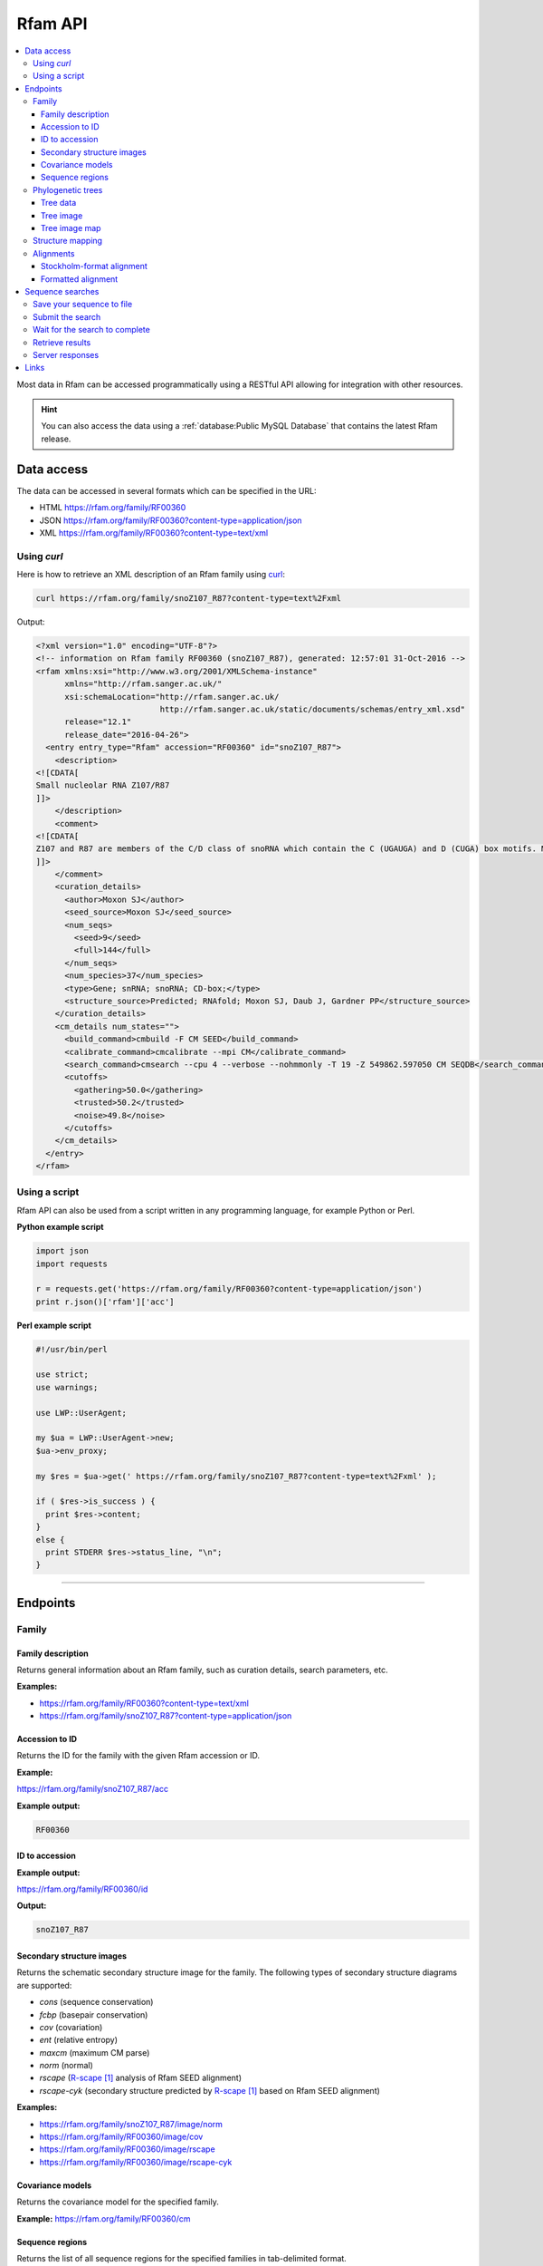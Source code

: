 Rfam API
========

.. contents::
  :local:

Most data in Rfam can be accessed programmatically using a RESTful API
allowing for integration with other resources.

.. HINT::
  You can also access the data using a :ref:`database:Public MySQL Database`
  that contains the latest Rfam release.

Data access
-----------

The data can be accessed in several formats which can be specified in the URL:

* HTML
  https://rfam.org/family/RF00360

* JSON
  https://rfam.org/family/RF00360?content-type=application/json

* XML
  https://rfam.org/family/RF00360?content-type=text/xml

Using *curl*
^^^^^^^^^^^^

Here is how to retrieve an XML description of an Rfam family
using `curl <https://curl.haxx.se>`_:

.. code-block:: bash

  curl https://rfam.org/family/snoZ107_R87?content-type=text%2Fxml

Output:

.. code-block:: xml

  <?xml version="1.0" encoding="UTF-8"?>
  <!-- information on Rfam family RF00360 (snoZ107_R87), generated: 12:57:01 31-Oct-2016 -->
  <rfam xmlns:xsi="http://www.w3.org/2001/XMLSchema-instance"
        xmlns="http://rfam.sanger.ac.uk/"
        xsi:schemaLocation="http://rfam.sanger.ac.uk/
                            http://rfam.sanger.ac.uk/static/documents/schemas/entry_xml.xsd"
        release="12.1"
        release_date="2016-04-26">
    <entry entry_type="Rfam" accession="RF00360" id="snoZ107_R87">
      <description>
  <![CDATA[
  Small nucleolar RNA Z107/R87
  ]]>
      </description>
      <comment>
  <![CDATA[
  Z107 and R87 are members of the C/D class of snoRNA which contain the C (UGAUGA) and D (CUGA) box motifs. Most of the members of the box C/D family function in directing site-specific 2'-O-methylation of substrate RNA
  ]]>
      </comment>
      <curation_details>
        <author>Moxon SJ</author>
        <seed_source>Moxon SJ</seed_source>
        <num_seqs>
          <seed>9</seed>
          <full>144</full>
        </num_seqs>
        <num_species>37</num_species>
        <type>Gene; snRNA; snoRNA; CD-box;</type>
        <structure_source>Predicted; RNAfold; Moxon SJ, Daub J, Gardner PP</structure_source>
      </curation_details>
      <cm_details num_states="">
        <build_command>cmbuild -F CM SEED</build_command>
        <calibrate_command>cmcalibrate --mpi CM</calibrate_command>
        <search_command>cmsearch --cpu 4 --verbose --nohmmonly -T 19 -Z 549862.597050 CM SEQDB</search_command>
        <cutoffs>
          <gathering>50.0</gathering>
          <trusted>50.2</trusted>
          <noise>49.8</noise>
        </cutoffs>
      </cm_details>
    </entry>
  </rfam>

Using a script
^^^^^^^^^^^^^^

Rfam API can also be used from a script written in any programming language,
for example Python or Perl.

**Python example script**

.. code-block:: python

  import json
  import requests

  r = requests.get('https://rfam.org/family/RF00360?content-type=application/json')
  print r.json()['rfam']['acc']

**Perl example script**

.. code-block:: perl

  #!/usr/bin/perl

  use strict;
  use warnings;

  use LWP::UserAgent;

  my $ua = LWP::UserAgent->new;
  $ua->env_proxy;

  my $res = $ua->get(' https://rfam.org/family/snoZ107_R87?content-type=text%2Fxml' );

  if ( $res->is_success ) {
    print $res->content;
  }
  else {
    print STDERR $res->status_line, "\n";
  }

------------------------------------------

Endpoints
---------

Family
^^^^^^

Family description
++++++++++++++++++

Returns general information about an Rfam family, such as curation details, search parameters, etc.

**Examples:**

* https://rfam.org/family/RF00360?content-type=text/xml
* https://rfam.org/family/snoZ107_R87?content-type=application/json

Accession to ID
+++++++++++++++

Returns the ID for the family with the given Rfam accession or ID.

**Example:**

https://rfam.org/family/snoZ107_R87/acc

**Example output:**

.. code-block:: bash

  RF00360

ID to accession
+++++++++++++++

**Example output:**

https://rfam.org/family/RF00360/id

**Output:**

.. code-block:: bash

  snoZ107_R87

Secondary structure images
++++++++++++++++++++++++++

Returns the schematic secondary structure image for the family.
The following types of secondary structure diagrams are supported:

* *cons* (sequence conservation)
* *fcbp* (basepair conservation)
* *cov* (covariation)
* *ent* (relative entropy)
* *maxcm* (maximum CM parse)
* *norm* (normal)
* *rscape* (`R-scape`_ analysis of Rfam SEED alignment)
* *rscape-cyk* (secondary structure predicted by `R-scape`_ based on Rfam SEED alignment)

**Examples:**

* https://rfam.org/family/snoZ107_R87/image/norm
* https://rfam.org/family/RF00360/image/cov
* https://rfam.org/family/RF00360/image/rscape
* https://rfam.org/family/RF00360/image/rscape-cyk

Covariance models
+++++++++++++++++

Returns the covariance model for the specified family.

**Example:** https://rfam.org/family/RF00360/cm

Sequence regions
++++++++++++++++

Returns the list of all sequence regions for the specified families in tab-delimited format.

.. NOTE::

  Some families have too many regions to list. The server will return a status of ``403 Forbidden`` in these cases.

**Examples:**

* https://rfam.org/family/snoZ107_R87/regions (plain text)
* https://rfam.org/family/RF00360/regions?content-type=text%2Fxml

---------------------------

Phylogenetic trees
^^^^^^^^^^^^^^^^^^

Tree data
+++++++++

Returns the raw data for the phylogenetic tree in NHX format based on seed alignment.

Example: https://rfam.org/family/RF00360/tree/

Tree image
++++++++++

Returns a PNG image showing the phylogenetic tree for the specified family based on seed alignment.
The image can be labelled either using **species names** or **sequence accessions**.

**Examples:**

* https://rfam.org/family/RF00360/tree/label/species/image
* https://rfam.org/family/RF00360/tree/label/acc/image

Tree image map
++++++++++++++

Returns the `HTML image map <https://developer.mozilla.org/en-US/docs/Web/HTML/Element/map>`_
that is used in conjunction with the tree image to highlight tree nodes
in the Rfam website.

**Example:**

* https://rfam.org/family/RF00360/tree/label/acc/map
* https://rfam.org/family/RF00360/tree/label/species/map

.. NOTE::

  The HTML snippet contains an ``<img>`` tag that automatically loads the tree image.

---------------------------

Structure mapping
^^^^^^^^^^^^^^^^^

Returns the mapping between an Rfam family, EMBL sequence regions and PDB residues.
The plain text file has a tab-delimited format.

**Examples:**

* https://rfam.org/family/RF00002/structures (HTML)
* https://rfam.org/family/RF00002/structures?content-type=application/json
* https://rfam.org/family/RF00002/structures?content-type=text/xml

---------------------------

Alignments
^^^^^^^^^^

The following methods can be used to return family alignments in various formats.

.. HINT::

  You can request a compressed version of the alignment by adding ``gzip=1`` to the URL.

Stockholm-format alignment
++++++++++++++++++++++++++

Returns the Stockholm-format seed alignment for the specified family.

**Examples:**

* https://rfam.org/family/RF00360/alignment
* https://rfam.org/family/RF00360/alignment?gzip=1

Formatted alignment
+++++++++++++++++++

Returns the seed alignment for the specified family in one of the following formats:

* *stockholm* (standard Stockholm format - default)
* *pfam* (Stockholm with sequences on a single line conservation)
* *fasta* (gapped FASTA format)
* *fastau* (ungapped FASTA format)

**Examples:**

* https://rfam.org/family/RF00360/alignment/stockholm
* https://rfam.org/family/RF00360/alignment/pfam
* https://rfam.org/family/RF00360/alignment/fasta
* https://rfam.org/family/snoZ107_R87/alignment/fastau

---------------------------

Sequence searches
-----------------

In addition to a `sequence search <https://rfam.org/search>`_ user interface,
it is possible to run single-sequence Rfam searches programmatically.

Running a search is a two step process:

1. submit the search sequence
2. retrieve search results

The reason for separating the operation into two steps rather than
performing a search in a single operation is that the time taken to
perform a sequence search will vary according to the length of the
sequence searched. Most web clients, browsers or scripts, will simply
time-out if a response is not received within a short time period,
usually less than a minute. By submitting a search, waiting and then
retrieving results as a separate operation, we avoid the risk of a
client reaching a time-out before the results are returned.

The following example uses simple command-line tools to submit the search
and retrieve results, but the whole process is easily transferred to a
single script or program.

Save your sequence to file
^^^^^^^^^^^^^^^^^^^^^^^^^^

It is usually most convenient to save your sequence into a plain text
file, something like this:

.. code-block:: bash

  $ cat test.seq
  AGTTACGGCCATACCTCAGAGAATATACCGTATCCCGTTCGATCTGCGAA
  GTTAAGCTCTGAAGGGCGTCGTCAGTACTATAGTGGGTGACCATATGGGA
  ATACGACGTGCTGTAGCTT

The sequence should contain only valid sequence characters. You can break
the sequence across multiple lines to make it easier to handle.

Submit the search
^^^^^^^^^^^^^^^^^

When you send a request to the server, you can specify the format of the
response. The server supports `JSON <http://en.wikipedia.org/wiki/JSON>`_
(application/json) and `XML <http://en.wikipedia.org/wiki/XML>`_ (text/xml) output.
In the examples below we'll
use the JSON output format by adding an ``Accept`` header to the
request, specifying the media type ``application/json``.
You could use the "content-type" parameter on the URL, rather
than setting a header.

.. code-block:: bash

  curl -H 'Expect:' -F seq='<test.seq' -H "Accept: application/json" https://rfam.org/search/sequence

**Example output:**

.. code-block:: json

  {
    "resultURL": "https://rfam.org/search/sequence/d9b451d8-96e6-4234-9dbb-aa4806925353",
    "opened": "2016-10-31 13:19:06",
    "estimatedTime": "3",
    "jobId": "d9b451d8-96e6-4234-9dbb-aa4806925353"
  }

Wait for the search to complete
^^^^^^^^^^^^^^^^^^^^^^^^^^^^^^^

Having submitted the search, you now need to check the ``resultURL``
given in the response, which will be the URL that you used for
submitting the search, but with a job identifier appended.

Although you can check for results immediately, if you poll before your
job has completed you won't receive a full response. Instead, the HTTP
response will have its status set appropriately and the body of the
response will contain only string giving the status. You should ideally
check the HTTP status of the response, rather than relying on the body of
the response. See below for a table showing the response status codes
that the server may return.

When writing a script to submit searches and retrieve results, **please add
a short delay** between the submission and the first attempt to retrieve
results. Most search jobs are returned within four to five seconds of
submission, depending greatly on the length of the sequence to be
searched. The ``estimatedTime`` given in the response provides
a very rough estimate of how long your job should take. You may want
to wait for this period before polling for the first time.

Retrieve results
^^^^^^^^^^^^^^^^

The response that was returned from the first query includes a URL from
which you can now retrieve results:

.. code-block:: bash

  curl -H "Expect:" -H "Accept: application/json" https://rfam.org/search/sequence/01d3c704-591a-4a85-b7c1-366496c5a63

.. code-block:: json

  {
  	"closed": "2016-10-31 13:20:29",
  	"searchSequence": "AGTTACGGCCATACCTCAGAGAATATACCGTATCCCGTTCGATCTGCGAAGTTAAGCTCTGAAGGGCGTCGTCAGTACTATAGTGGGTGACCATATGGGAATACGACGTGCTGTAGCTT",
  	"hits": {
  		"5S_rRNA": [{
  			"score": "104.9",
  			"E": "2.7e-24",
  			"acc": "RF00001",
  			"end": "119",
  			"alignment": {
  				"user_seq": "#SEQ           1 AGUUACGGCCAUACCUCAGAGAAUAUACCGUAUCCCGUUCGAUCUGCGAAGUUAAGCUCUGAAGGGCGUCGUCAGUACUAUAGUGGGUGACCAUAUGGGAAUACGACGUGCUGUAGCUU 119       ",
  				"hit_seq": "#CM            1 gccuGcggcCAUAccagcgcgaAagcACcgGauCCCAUCcGaACuCcgAAguUAAGcgcgcUugggCcagggUAGUAcuagGaUGgGuGAcCuCcUGggAAgaccagGugccgCaggcc 119       ",
  				"ss": "#SS              (((((((((,,,,<<-<<<<<---<<--<<<<<<______>>-->>>>-->>---->>>>>-->><<<-<<----<-<<-----<<____>>----->>->-->>->>>))))))))):           ",
  				"match": "#MATCH           :: U:C:GCCAUACC ::G:GAA ::ACCG AUCCC+U+CGA CU CGAA::UAAGC:C:: +GGGC: :G  AGUACUA  +UGGGUGACC+  UGGGAA+AC:A:GUGC:G:A ::+           ",
  				"pp": "#PP              ***********************************************************************************************************************           ",
  				"nc": "#NC                                                                                                                                                "
  			},
  			"strand": "+",
  			"id": "5S_rRNA",
  			"GC": "0.49",
  			"start": "1"
  		}]
  	},
  	"opened": "2016-10-31 13:19:06",
  	"numHits": 1,
  	"started": "2016-10-31 13:20:08",
  	"jobId": "99676096-9F6C-11E6-9647-5251D1B96DDE"
  }

.. WARNING::

  Old search results are regularly cleared out but results will be visible
  for **one week** after completion of the original search.

Server responses
^^^^^^^^^^^^^^^^

Server responses include a standard HTTP status code giving information
about the current state of your job. These are the possible status
codes:

+--------------+-------------------+-----------------------+----------------+---------------------------------------------------------------------------------------------------------------------------------------------------------------------------------------------------------------------------------------------+
| HTTP method  |  HTTP status code | Status description    | Response body  | Notes                                                                                                                                                                                                                                       |
+==============+===================+=======================+================+=============================================================================================================================================================================================================================================+
| POST         | 202               | Accepted              | PEND / RUN     | The job has been accepted by the search system and is either pending (waiting to be started) or running. After a short delay, your script should check for results again.                                                                   |
+--------------+-------------------+-----------------------+----------------+---------------------------------------------------------------------------------------------------------------------------------------------------------------------------------------------------------------------------------------------+
| POST         | 502               | Bad gateway           | Error message  | There was a problem scheduling or running the job. The job has failed and will not produce results. There is no need to check the status again.                                                                                             |
+--------------+-------------------+-----------------------+----------------+---------------------------------------------------------------------------------------------------------------------------------------------------------------------------------------------------------------------------------------------+
| POST         | 503               | Service unavailable   | Error message  | Occasionally the search server may become overloaded. If the error message suggests that the search queue is full, try submitting your search later.                                                                                        |
+--------------+-------------------+-----------------------+----------------+---------------------------------------------------------------------------------------------------------------------------------------------------------------------------------------------------------------------------------------------+
| GET          | 200               | OK                    | Search results | The job completed successfully and the results are included in the response body.                                                                                                                                                           |
+--------------+-------------------+-----------------------+----------------+---------------------------------------------------------------------------------------------------------------------------------------------------------------------------------------------------------------------------------------------+
| GET          | 410               | Gone                  | DEL            | Your job was deleted from the search system. This status will not be assigned by the search system, but by an administrator. There was probably a problem with the job and you should contact the help desk for assistance with it.         |
+--------------+-------------------+-----------------------+----------------+---------------------------------------------------------------------------------------------------------------------------------------------------------------------------------------------------------------------------------------------+
| GET          | 503               | Service unavailable   | HOLD           | Your job was accepted but is on hold. This status will not be assigned by the search system, but by an administrator. There is probably a problem with the job and you should contact the help desk for assistance with it.                 |
+--------------+-------------------+-----------------------+----------------+---------------------------------------------------------------------------------------------------------------------------------------------------------------------------------------------------------------------------------------------+
| GET, POST    | 500               | Internal server error | Error message  | There was some problem accepting or running your job, but it does not fall into any of the other categories. The body of the response will contain an error message from the server. Contact the help desk for assistance with the problem. |
+--------------+-------------------+-----------------------+----------------+---------------------------------------------------------------------------------------------------------------------------------------------------------------------------------------------------------------------------------------------+

Links
-----

.. target-notes::

.. _`R-scape`: http://eddylab.org/R-scape/
